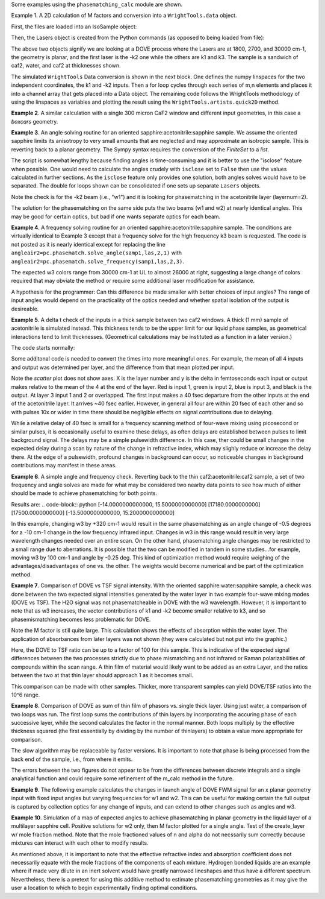 .. examples:

Some examples using the ``phasematching_calc`` module are shown.

Example 1. A 2D calculation of M factors and conversion into a ``WrightTools.data`` object.

First, the files are loaded into an IsoSample object:

.. plot::
    filepath = os.path.join(os.getcwd(), "tests")
    lay1file=os.path.join(filepath, 'CaF2_Malitson.txt')
    lay2file=os.path.join(filepath, 'H2O_1.txt')

    tkcaf2=0.02 #cm
    tkwater=0.01 #cm

    samp1=pc.IsoSample.IsoSample()
    desc="FWM cell"
    samp1.description=desc
    samp1.load_layer(lay1file, tkcaf2, label="caf2fw")
    samp1.load_layer(lay2file, tkwater, label="water")
    samp1.load_layer(lay1file, tkcaf2, label="caf2bw")

Then, the Lasers object is created from the Python commands (as opposed to being loaded from file):

.. plot::
    las=pc.Lasers.Lasers()
    arr1=[1800.0,2700.0,30000.0]
    las.add_frequencies(arr1)
    arr2=[20.0,7.0, 0.0]
    las.add_angles(arr2)
    arr3=[-1,1,1]
    las.add_k_coeffs(arr3)
    arr4=[1,1,1]
    las.add_polarizations(arr4)
    las.change_geometry("planar")

The above two objects signify we are looking at a DOVE process where the Lasers are at 1800, 2700, and 30000 cm-1,
the geometry is planar, and the first laser is the -k2 one while the others are k1 and k3.  The sample is a
sandwich of caf2, water, and caf2 at thicknesses shown.

The simulated ``WrightTools`` Data conversion is shown in the next block.  One defines the numpy linspaces for the two independent
coordinates, the k1 and -k2 inputs.  Then a for loop cycles through each series of m,n elements and places it
into a channel array that gets placed into a Data object.  The remaining code follows the WrightTools methodology
of using the linspaces as variables and plotting the result using the ``WrightTools.artists.quick2D`` method.

.. plot::
    # A method for creating a 2D array of "Mcalcs" and converting into a
    # WrightTools data object for use in various simulations.
    var1 = np.linspace(2450.00, 2900.00, 46)[:, None]
    var2 = np.linspace(1300.0, 2000.0, 81)[None, :]
    var2a = np.linspace(1300.0, 2000.0, 81)

    ch1 = np.zeros([len(var1), len(var2a)])
    for m in range(len(var1)):
        for n in range(len(var2a)):
            las.change_freq(1, var1[m])
            las.change_freq(2, var2a[n])
            Mlist, Mphase, tklist, Tlist = pc.phasematch.m_calc(samp1, las)
            ch1[m, n] = np.abs(Mlist[1])

    data = wt.Data(name="FWM cell water caf2 planar DOVE")
    data.create_variable(name="w1", units="wn", values=var1)
    data.create_variable(name="w2", units="wn", values=var2)
    data.create_channel(name="Mfactor", values=ch1)
    data.transform("w1", "w2")
    wt.artists.quick2D(data)
    plt.show()

.. image:: Figure_1.png


**Example 2**. A similar calculation with a single 300 micron CaF2 window and different input geometries,
in this case a `boxcars` geometry.

.. plot::
    filepath = os.path.join(os.getcwd(), "tests")
    lay1file = os.path.join(filepath, "CaF2_Malitson.txt")

    tkcaf2 = 0.03

    # generation of a IsoSample
    samp1 = pc.IsoSample.IsoSample()
    desc = "caf2window300um"
    samp1.description = desc
    samp1.load_layer(lay1file, tkcaf2, label="caf2")


    # generation of a Lasers object.
    las = pc.Lasers.Lasers()
    arr1 = [1800.0, 2700.0, 18400.0]
    las.add_frequencies(arr1)
    arr2 = [8.0, 8.0, 8.0]
    las.add_angles(arr2)
    arr3 = [-1, 1, 1]
    las.add_k_coeffs(arr3)
    arr4 = [1, 1, 1]
    las.add_pols(arr4)
    las.change_geometry("boxcars")


    var1 = np.linspace(2600.00, 3200.00, 61)[:, None]
    var2 = np.linspace(1600.0, 2200.0, 61)[None, :]
    var2a = np.linspace(1600.0, 2200.0, 61)

    ch1 = np.zeros([len(var1), len(var2a)])
    for m in range(len(var1)):
        for n in range(len(var2a)):
            las.change_freq(1, var1[m])
            las.change_freq(2, var2a[n])
            Mlist, Mphase, tklist, Tlist = pc.phasematch.m_calc(samp1, las)
            ch1[m, n] = np.abs(Mlist[0])

    data = wt.Data(name="CaF2 300 micron boxcars DOVE")
    data.create_variable(name="w1", units="wn", values=var1)
    data.create_variable(name="w2", units="wn", values=var2)
    data.create_channel(name="Mfactor", values=ch1)
    data.transform("w2", "w1")
    wt.artists.quick2D(data)
    plt.show()



.. image:: Figure_2.png

**Example 3**.  An angle solving routine for an oriented sapphire:acetonitrile:sapphire sample.
We assume the oriented sapphire limits its anisotropy to very small amounts that are neglected
and may approximate an isotropic sample.  This is reverting back to a planar geometry.  The Sympy
syntax requires the conversion of the `FiniteSet` to a `list`.

The script is somewhat lengthy because finding angles is time-consuming and it is better to
use the "isclose" feature when possible.  One would need to calculate the angles crudely with
``isclose`` set to ``False`` then use the values calculated in further sections.  As the
``isclose`` feature only provides one solution, both angles solves would have to be separated.
The double for loops shown can be consolidated if one sets up separate ``Lasers`` objects.


.. plot::
    filepath = os.path.join(os.getcwd(), "tests")
    lay1file = os.path.join(filepath, "CH3CN_paste_1.txt")
    lay2file = os.path.join(filepath, "CaF2_Malitson.txt")

    tkacn = 0.01
    tkcaf2 = 0.02


    # generation of a IsoSample
    samp1 = pc.IsoSample.IsoSample()
    desc = "FWM cell"
    samp1.description = desc
    samp1.load_layer(lay2file, tkcaf2, label="caf2")
    samp1.load_layer(lay1file, tkacn, label="acn")
    samp1.load_layer(lay2file, tkcaf2, label="caf2")


    # generation of a Lasers object.
    las = pc.Lasers.Lasers()
    arr1 = [2600.0, 3150.0, 20000.0]
    las.add_frequencies(arr1)
    arr2 = [15.0, -6.0, 0.0]
    las.add_angles(arr2)
    arr3 = [-1, 1, 1]
    las.add_k_coeffs(arr3)
    arr4 = [1, 1, 1]
    las.add_pols(arr4)
    las.change_geometry("planar")

    var1 = np.linspace(1600.0, 2300.0, 71)[None, :]
    var1a = np.linspace(1600.0, 2300.0, 71)
    var2 = np.linspace(2600.00, 3200.00, 61)[:, None]
    var2a = np.linspace(2600.0, 3200.0, 61)

    ch1 = np.zeros([len(var1a), len(var2a)])
    ch2 = np.zeros([len(var1a), len(var2a)])
    test1 = np.zeros([len(var1a), len(var2a)])
    test2 = np.zeros([len(var1a), len(var2a)])

    mold = int(0)
    for m in range(len(var1a)):
        for n in range(len(var2a)):
            las.change_freq(1, var1a[m])
            las.change_freq(2, var2a[n])
            if (m == 0) & (n == 0):
                """The first data point calculates the angle in a slow method."""
                angleair2, amount = pc.phasematch.solve_angle(samp1, las, 2, 1, isclose=False)
                angletemp = list(angleair2)[0]  # this needs to solve for remainder to work
                if np.any(list(angleair2)):
                    ch1[m, n] = angletemp
                    las.change_angle(1, angletemp)
            elif mold == m:
                """Afterwards it proceeds with a solve using the faster method. Unfortunately, this
                method may skip to the other solution if conditions are (un)favorable.   (Un)favorable conditions
                include heavy oscillations and bad initial guess for the isclose value."""
                angleair2a, amt = pc.phasematch.solve_angle(samp1, las, 2, 1, isclose=True, amt=amount)
                if np.any(list(angleair2)):
                    ch1[m, n] = list(angleair2)[0]
                    las.change_angle(1, list(angleair2)[0])
                else:
                    ch1[m, n] = float("nan")
            else:
                """This final step is testing whether it is better to use the original solve upon a
                new scanline or to stick with the recent solve.  Currently in place is to roll back to
                the original solve.  It then updates angletemp for the next scanline."""
                las.change_angle(1, angletemp)
                angleair2, amt = pc.phasematch.solve_angle(samp1, las, 2, 1, isclose=True, amt=amount)
                mold = m
                if np.any(list(angleair2)):
                    ch1[m, n] = list(angleair2)[0]
                    angletemp = list(angleair2)[0]
                    las.change_angle(1, list(angleair2)[0])
                else:
                    ch1[m, n] = float("nan")

    data = wt.Data(name="angle solves")
    data.create_variable(name="w1", units="wn", values=var1)
    data.create_variable(name="w2", units="wn", values=var2)


    # Other solution.
    for m in range(len(var1a)):
        for n in range(len(var2a)):
            las.change_freq(1, var1a[m])
            las.change_freq(2, var2a[n])
            if (m == 0) & (n == 0):
                angleair2, amount = pc.phasematch.solve_angle(samp1, las, 2, 1, isclose=False)
                angletemp = list(angleair2)[1]  # this needs to solve for remainder to work
                if np.any(list(angleair2)):
                    ch2[m, n] = angletemp
                    las.change_angle(1, angletemp)
            elif mold == m:
                angleair2, amt = pc.phasematch.solve_angle(samp1, las, 2, 1, isclose=True, amt=amount)
                if np.any(list(angleair2)):
                    ch2[m, n] = list(angleair2)[0]
                    las.change_angle(1, list(angleair2)[0])
                else:
                    ch2[m, n] = float("nan")
            else:
                las.change_angle(1, angletemp)
                angleair2, amt = pc.phasematch.solve_angle(samp1, las, 2, 1, isclose=True)
                mold = m
                if np.any(list(angleair2)):
                    ch2[m, n] = list(angleair2)[-1]
                    angletemp = list(angleair2)[-1]
                    las.change_angle(1, list(angleair2)[-1])
                else:
                    ch2[m, n] = float("nan")

    for m in range(len(var1a)):
        for n in range(len(var2a)):
            las.change_freq(1, var1a[m])
            las.change_freq(2, var2a[n])
            las.change_angle(1, ch1[m, n])
            Mlist, Mphase, tklist, Tdict = pc.phasematch.m_calc(samp1, las)
            las.change_angle(1, ch2[m, n])
            Mlist2, Mphase, tklist, Tdict = pc.phasematch.m_calc(samp1, las)
            test1[m, n] = -np.log10(Mlist[1])
            # test1[m, n] = Mlist[1]
            test2[m, n] = -np.log10(Mlist2[1])
            # test2[m, n] = Mlist2[1]

    data.create_channel(name="angleforw1_negative", values=ch1.T)
    # data.channels[0].signed = True
    data.create_channel(name="angleforw1_positive", values=ch2.T)
    # data.channels[1].signed = True
    data.channels[1].null = 0
    data.create_channel(
        name="test1", values=test1.T
    )  # Tests to see if all M factors calculated are good
    data.create_channel(
        name="test2", values=test2.T
    )  # Tests to see if all M factors calculated are good
    data.transform("w2", "w1")
    wt.artists.quick2D(data, channel=0)
    plt.show()

    wt.artists.quick2D(data, channel=1)
    plt.show()

    wt.artists.quick2D(data, channel=2)
    plt.show()

    wt.artists.quick2D(data, channel=3)
    plt.show()

.. image:: Figure_3.png

.. image:: Figure_3b.png

Note the check is for the -k2 beam (i.e., "w1") and it is looking for phasematching in the acetonitrile layer (layernum=2).

The solution for the phasematching on the same side puts the two beams (w1 and w2)  at nearly identical angles.   This may
be good for certain optics, but bad if one wants separate optics for each beam.


**Example 4**.  A frequency solving routine for an oriented sapphire:acetonitrile:sapphire sample.
The conditions are virtually identical to Example 3 except that a frequency solve for the high frequency
k3 beam is requested.  The code is not posted as it is nearly identical except for  replacing the
line ``angleair2=pc.phasematch.solve_angle(samp1,las,2,1)`` with ``angleair2=pc.phasematch.solve_frequency(samp1,las,2,3)``.

.. image:: Figure_4.png

The expected w3 colors range from 30000 cm-1 at UL to almost 26000 at right, suggesting a large change of colors
required that may obviate the method or require some additional laser modification for assistance.

A hypothesis for the programmer:   Can this difference be made smaller with better choices of input angles?
The range of input angles would depend on the practicality of the optics needed and whether spatial isolation
of the output is desireable.


**Example 5**.  A delta t check of the inputs in a thick sample between two caf2 windows.  A thick (1 mm) sample of
acetonitrile is simulated instead.  This thickness tends to be the upper limit for our liquid phase samples, as
geometrical interactions tend to limit thicknesses.  (Geometrical calculations may be instituted as a function in a later version.)

The code starts normally:

.. plot::
    lay3file=os.path.join(filepath, 'CaF2_Malitson.txt')
    lay4file=os.path.join(filepath, 'CH3CN_paste_1.txt')
    lay5file=os.path.join(filepath, 'CaF2_Malitson.txt')

    tkcaf2=0.02
    tkacn=0.1

    samp1=pc.IsoSample.IsoSample()
    desc="FWM cell"
    samp1.description=desc
    samp1.load_layer(lay5file, tkcaf2, label="caf2fw")
    samp1.load_layer(lay4file, tkacn, label="ACN")
    samp1.load_layer(lay3file, tkcaf2, label="caf2bw")

    las4=pc.Lasers.Lasers()
    arr1=[3150.0,2250.0,20000.0]
    las4.add_frequencies(arr1)
    arr2=[5.0,10.0,0.0]
    las4.add_angles(arr2)
    arr3=[1,-1,1]
    las4.add_k_coeffs(arr3)
    arr4=[1,1,1]
    las4.add_pols(arr4)
    las4.change_geometry("planar")

    tin,tout=pc.phasematch.calculate_ts(samp1,las4)
    print(tin,tout)

Some additonal code is needed to convert the times into more meaningful ones.  For example, the mean of
all 4 inputs and output was determined per layer, and the difference from that mean plotted per input.

.. plot::
    for m in range(len(tin)):
        if m == 0:
            pass
        else:
            for i in range(len(tin[m])):
                tin[m][i]=tin[m][i]-tin[m-1][i]

    for i in range(len(tout)):
        if i ==0:
            pass
        else:
            tout[i]=tout[i]-tout[i-1]

    print(tin,tout)
    tlist=list()
    x1=list()
    x2=list()
    x3=list()
    x4=list()
    y1=list()
    y2=list()
    y3=list()
    y4=list()

    for m in range(len(tin)):
        tinvec=list(tin[m])
        tinvec.append(tout[m])
        avg=np.mean(tinvec)
        tinvec=np.asarray(tinvec-avg)
        for i in range(len(tinvec)):
            if (i==0):
                x1.append(m+1)
                y1.append(tinvec[i])
            elif (i==1):
                x2.append(m+1)
                y2.append(tinvec[i])
            elif (i==2):
                x3.append(m+1)
                y3.append(tinvec[i])
            elif (i==3):
                x4.append(m+1)
                y4.append(tinvec[i])
            else:
                pass

    plt.rcParams['figure.autolayout']=True
    plt.xlim(0,5)
    plt.ylim(-60.0,30.0)
    plt.grid()

    xn1=x1
    yn1=y1
    plt.scatter(xn1,yn1, c="red")

    xn1=x2
    yn1=y2
    plt.scatter(xn1,yn1, c="green")

    xn1=x3
    yn1=y3
    plt.scatter(xn1,yn1, c="blue")

    xn1=x4
    yn1=y4
    plt.scatter(xn1,yn1, c="black")
    plt.show()


.. image:: Figure_5.png

Note the `scatter` plot does not show axes.  X is the layer number and y is the delta in femtoseconds each
input or output makes relative to the mean of the 4 at the end of the layer.  Red is input 1, green is input 2,
blue is input 3, and black is the output.  At layer 3 input 1 and 2 or overlapped.   The first input makes a
40 fsec departure from the other inputs at the end of the acetonitrile layer.  It arrives ~40 fsec earlier.
However, in general all four are within 20 fsec of each other and so with pulses 10x or wider in time there should be negligible effects
on signal contributions due to delaying.

While a relative delay of 40 fsec is small for a frequency scanning method of four-wave mixing using picosecond or
similar pulses, it is occasionally useful to examine these delays, as often delays are established between pulses
to limit background signal.   The delays may be a simple pulsewidth difference.  In this case, ther could be small
changes in the expected delay during a scan by nature of the change in refractive index, which may slighly reduce
or increase the delay there.  At the edge of a pulsewidth, profound changes in background can occur, so noticeable
changes in background contributions may manifest in these areas.


**Example 6**.  A simple angle and frequency check.   Reverting back to the thin caf2:acetonitrile:caf2 sample,
a set of two frequency and angle solves are made for what may be considered two nearby data points to see
how much of either should be made to achieve phasematching for both points.


.. plot::
    filepath = os.path.join(os.getcwd(), "tests")
    lay3file = os.path.join(filepath, "CaF2_Malitson.txt")
    lay4file = os.path.join(filepath, "CH3CN_paste_1.txt")

    tkcaf2 = 0.02  # cm
    tkacn = 0.01  # cm

    samp1 = pc.IsoSample.IsoSample()
    desc = "FWM cell"
    samp1.description = desc
    samp1.load_layer(lay3file, tkcaf2, label="caf2fw")
    samp1.load_layer(lay4file, tkacn, label="acn")
    samp1.load_layer(lay3file, tkcaf2, label="caf2bw")

    las4 = pc.Lasers.Lasers()
    arr1 = [3150.0, 2200.0, 17200.0]
    las4.add_frequencies(arr1)
    arr2 = [6.0, -13.20, 0.0]
    las4.add_angles(arr2)
    arr3 = [1, -1, 1]
    las4.add_k_coeffs(arr3)
    arr4 = [1, 1, 1]
    las4.add_pols(arr4)
    las4.change_geometry("planar")

    angl1, amt = pc.phasematch.solve_angle(samp1, las4, 2, 2)
    out = list(angl1)
    print(out)

    freq, amt = pc.phasematch.solve_frequency(samp1, las4, 2, 3, 20)
    out = list(freq)
    print(out)

    las4.change_freq(3, out[0])

    las4.change_freq(2, 2190.0)
    angle, amt = pc.phasematch.solve_frequency(samp1, las4, 2, 3, 20)
    out2 = list(angle)
    print(out2)

    las4.change_freq(3, out[0])
    angle, amt = pc.phasematch.solve_angle(samp1, las4, 2, 2, isclose=False)
    out3 = list(angle)
    print(out3)


Results are:
.. code-block:: python
[-14.0000000000000, 15.5000000000000]
[17180.0000000000]
[17500.0000000000]
[-13.5000000000000, 15.2000000000000]

In this example, changing w3 by +320 cm-1 would result in the same phasematching as an angle change of -0.5 degrees
for a -10 cm-1 change in the low frequency infrared input.  Changes in w3 in this range
would result in very large wavelength changes needed over an entire scan.  On the other hand, phasematching angle
changes may be restricted to a small range due to aberrations.  It is possible that the two can be modified in tandem
in some studies...for example, moving w3 by 100 cm-1 and angle by -0.25 deg.  This kind of optimization method would
require weighing of the advantages/disadvantages of one vs. the other.   The weights would become numerical and be
part of the optimization method.


**Example 7**.  Comparison of DOVE vs TSF signal intensity.  WIth the oriented sapphire:water:sapphire sample,
a check was done between the two expected signal intensities generated by the water layer in two example
four-wave mixing modes (DOVE vs TSF).  The H2O signal was not phasematcheable in DOVE with the w3 wavelength.
However, it is important to note that as w3 increases, the vector contributions of k1 and -k2 become
smaller relative to k3, and so phasemismatching becomes less problematic for DOVE.


.. plot::
    filepath = os.path.join(os.getcwd(), "tests")
    lay1file = os.path.join(filepath, "sapphire1.txt")
    lay2file = os.path.join(filepath, "H2O_1.txt")
    tksap = 0.02
    tkwat = 0.01


    # generation of a IsoSample
    samp1 = pc.IsoSample.IsoSample()
    desc = "sapphwatersapph"
    samp1.description = desc
    samp1.load_layer(lay1file, tksap, label="saphfw")
    samp1.load_layer(lay2file, tkwat, label="h2o")
    samp1.load_layer(lay1file, tksap, label="saphfw")


    # generation of a Lasers object.
    las = pc.Lasers.Lasers()
    arr1 = [1800.0, 2700.0, 30000.0]
    las.add_frequencies(arr1)
    arr2 = [-18.0, 8.0, 0.0]
    las.add_angles(arr2)
    arr3 = [-1, 1, 1]
    las.add_k_coeffs(arr3)
    arr4 = [1, 1, 1]
    las.add_pols(arr4)
    las.change_geometry("planar")

    var1 = np.linspace(2450.00, 2900.00, 91)[:, None]
    var2 = np.linspace(1300.0, 1900.0, 161)[None, :]
    var2a = np.linspace(1300.0, 1900.0, 161)

    ch1 = np.zeros([len(var1), len(var2a)])
    ch1a = np.zeros([len(var1), len(var2a)])
    ch2 = np.zeros([len(var1), len(var2a)])
    ch2a = np.zeros([len(var1), len(var2a)])
    ch3 = np.zeros([len(var1), len(var2a)])
    ch3a = np.zeros([len(var1), len(var2a)])

    for m in range(len(var1)):
        for n in range(len(var2a)):
            las.change_freq(1, var1[m])
            las.change_freq(2, var2a[n])
            Mlist, Mphase, tklist, Tdict = pc.phasematch.m_calc(samp1, las)
            Alist, Alistout = pc.phasematch.calculate_absorbances(samp1, las)
            Mlista = pc.phasematch.apply_absorbances(Mlist, Alist, Alistout)
            Mlistb = pc.phasematch.apply_trans(Mlista, Tdict)
            samp1.change_layer(2, thickness=0.0001)
            Mlist1a, Mphase1a, tklist1a, Tdict1a = pc.phasematch.m_calc(samp1, las)
            ch1[m, n] = Mlist[1]
            ch1a[m, n] = Mlist1a[1]
            samp1.change_layer(2, thickness=tkwat)

    vec2 = [1, 1, 1]
    las.add_k_coeffs(vec2)

    for m in range(len(var1)):
        for n in range(len(var2a)):
            las.change_freq(1, var1[m])
            las.change_freq(2, var2a[n])
            Mlist2, Mphase, tklist2, Tlist2 = pc.phasematch.m_calc(samp1, las)
            ch2[m, n] = Mlist2[1]
            samp1.change_layer(2, thickness=0.0001)
            Mlist2a, Mphase2a, tklist2a, Tdict2a = pc.phasematch.m_calc(samp1, las)
            ch2a[m, n] = Mlist2a[1]
            samp1.change_layer(2, thickness=tkwat)

    ch3 = ch1 / ch2
    ch3a = ch1a / ch2a


    data = wt.Data(name="example")
    data.create_variable(name="w1", units="wn", values=var1)
    data.create_variable(name="w2", units="wn", values=var2)
    data.create_channel(name="DOVE", values=ch1)
    data.create_channel(name="TSF", values=ch2)
    data.create_channel(name="DOVE_TSF_RATIO", values=ch3)
    data.create_channel(name="DOVE_TSF_RATIO_thinfilm", values=ch3a)
    data.transform("w1", "w2")
    wt.artists.quick2D(data, channel=0)
    plt.show()

    wt.artists.quick2D(data, channel=1)
    plt.show()

    wt.artists.quick2D(data, channel=2)
    plt.show()

    wt.artists.quick2D(data, channel=3)
    plt.show()  # should be 1 for all data points or very close to it


.. image:: Figure_7a.png

.. image:: Figure_7b.png

.. image:: Figure_7c.png


Note the M factor is still quite large.  This calculation shows the effects of absorption within the water layer.
The application of absorbances from later layers was not shown (they were calculated but not put
into the graphic.)

Here, the DOVE to TSF ratio can be up to a factor of 100 for this sample.  This is indicative of the expected
signal differences between the two processes strictly due to phase mismatching and not infrared or Raman
polarizabilities of compounds within the scan range.  A thin film of material would likely want to be added as
an extra Layer, and the ratios between the two at that thin layer should approach 1 as it becomes small.

This comparison can be made with other samples.  Thicker, more transparent samples can yield DOVE/TSF ratios
into the 10^6 range.


**Example 8**.  Comparison of DOVE as sum of thin film of phasors vs. single thick layer.
Using just water, a comparison of two loops was run.   The first loop sums the contributions of
thin layers by incorporating the accuring phase of each successive layer, while the second calculates
the factor in the normal manner.   Both loops multiply by the effective thickness squared (the first
essentially by dividing by the number of thinlayers) to obtain a value more appropriate for comparison.

.. plot::
    filepath = os.path.join(os.getcwd(), "tests")
    lay1file = os.path.join(filepath, "CaF2_Malitson.txt")
    lay2file = os.path.join(filepath, "H2O_1.txt")
    tkcaf2 = 0.02
    tkwat = 0.0008

    thins = 30
    thick = thins * tkwat

    # generation of a IsoSample
    samp1 = pc.IsoSample.IsoSample()
    desc = "water"
    samp1.description = desc

    samp1.load_layer(lay2file, tkwat, label="h2o")
    # use lay1file for a limit where absorbance is zero

    # generation of a Lasers object.
    las = pc.Lasers.Lasers()
    arr1 = [1800.0, 2700.0, 30000.0]
    las.add_frequencies(arr1)
    arr2 = [5.0, -2.0, 0.0]
    las.add_angles(arr2)
    arr3 = [-1, 1, 1]
    las.add_k_coeffs(arr3)
    arr4 = [1, 1, 1]
    las.add_pols(arr4)
    las.change_geometry("planar")

    var2 = np.linspace(2150.00, 3650.00, 151)[None, :]
    var2a = np.linspace(2150.00, 3650.00, 151)
    var1 = np.linspace(1200.0, 1900.0, 71)[:, None]
    var1a = np.linspace(1200.0, 1900.0, 71)

    ch1 = np.zeros([len(var1a), len(var2a)])
    A1list = np.zeros([len(var1a), len(var2a)])
    A2list = np.zeros([len(var1a), len(var2a)])
    A3list = np.zeros([len(var1a), len(var2a)])
    w4 = np.zeros([len(var1a), len(var2a)])


    # thin DOVE summation calculations...it needs to tabulate absorbance changes
    # as each thin layer is added (A1list, A2list, A3list).   The phase change
    # as a result in changing absorbances is found in ch1p.   The ch1 calculates
    # a single thin layer m factor.

    #  ---  Absorbance list in a single thin layer determined.
    for m in range(len(var1a)):
        for n in range(len(var2a)):
            las.change_freq(1, var1a[m])
            las.change_freq(2, var2a[n])
            w4t = (
                las.frequencies[0] * las.k_coeffs[0]
                + las.frequencies[1] * las.k_coeffs[1]
                + las.frequencies[2] * las.k_coeffs[2]
            )
            w4t2, a, n4t = samp1["layers"][0].estimate(w4t)
            Alist, Alistout = pc.phasematch.calculate_absorbances(samp1, las)
            A1list[m, n] = Alist[0][0]
            A2list[m, n] = Alist[0][1]
            A3list[m, n] = Alist[0][2]
            w4[m, n] = w4t

    #  ---  following is a slow algorithm.
    for m in range(len(var1a)):
        for n in range(len(var2a)):
            Mconjsum = 0.000 + 0.000 * 1j
            las.change_freq(1, var1a[m])
            las.change_freq(2, var2a[n])
            w4t = w4[m, n]
            for i in range(thins):
                if i == 0:
                    Mphaseprev = 0.000
                else:
                    Mphaseprev = Mphase[0]
                E1power = np.sqrt(10 ** (-i * A1list[m, n] / 2.00))  # 2.00 converts I/Io to E/Eo
                E2power = np.sqrt(10 ** (-i * A2list[m, n] / 2.00))
                E3power = np.sqrt(10 ** (-i * A3list[m, n] / 2.00))
                tktemp = i * thins
                Mlist, Mphase, tklist, Tdict = pc.phasematch.m_calc(samp1, las)
                Mphase[0] = Mphase[0] + Mphaseprev
                Mlisttemp = np.sqrt(Mlist[0]) * E1power * E2power * E3power
                # Phase differential is calculated backwards from the final layer
                Mphasedelta = (
                    np.cos(w4t * (2 * np.pi) * (thick - tktemp) + Mphase[0])
                    + np.sin(w4t * (2 * np.pi) * (thick - tktemp) + Mphase[0]) * 1j
                )
                #if i == (thins-1):
                #    Mphasedelta=0.000
                Mconjtemp = Mlisttemp * (Mphasedelta)
                Mconjsum = Mconjsum + Mconjtemp * tkwat
            ch1[m, n] = np.abs(Mconjsum) * np.abs(Mconjsum)


    # thick Dove calculations
    samp1.change_layer(1, thickness=thick)
    ch2 = np.zeros([len(var1a), len(var2a)])

    for m in range(len(var1a)):
        for n in range(len(var2a)):
            las.change_freq(1, var1a[m])
            las.change_freq(2, var2a[n])
            Mlist, Mphase, tklist, Tdict = pc.phasematch.m_calc(samp1, las)
            ch2[m, n] = Mlist[0] * thick * thick

    data = wt.Data(name="example")
    data.create_variable(name="w1", units="wn", values=var1)
    data.create_variable(name="w2", units="wn", values=var2)
    data.create_channel(name="DOVESUM", values=ch1)
    data.create_channel(name="DOVETHICK", values=ch2)
    data.transform("w1", "w2")

    wt.artists.quick2D(data, channel=0)
    plt.show()

    wt.artists.quick2D(data, channel=1)
    plt.show()

.. image:: Figure_8a.png

.. image:: Figure_8b.png

The slow algorithm may be replaceable by faster versions.  It is important to note that phase
is being processed from the back end of the sample, i.e., from where it emits.

The errors between the two figures do not appear to be from the differences between discrete
integrals and a single analytical function and could require some refinement of the m_calc
method in the future.


**Example 9**. The following example calculates the changes in launch angle of DOVE FWM signal for an x planar geometry input with
fixed input angles but varying frequencies for w1 and w2.  This can be useful for making certain the full output is
captured by collection optics for any change of inputs, and can extend to other changes such as angles and w3.

.. plot::
    # filepath = os.path.join(ROOT_DIR, "tests")
    filepath = os.path.join(os.getcwd(), "tests")
    # filepath=os.getcwd()
    lay1file = os.path.join(filepath, "sapphire1.txt")
    lay2file = os.path.join(filepath, "H2O_1.txt")
    tksap = 0.02
    tkwat = 0.01

    # generation of a IsoSample
    samp1 = pc.IsoSample.IsoSample()
    desc = "sapphire fw, water sample, sapphire bw"
    samp1.description = desc
    samp1.load_layer(lay1file, tksap, label="saphfw")
    samp1.load_layer(lay2file, tkwat, label="h2o")
    samp1.load_layer(lay1file, tksap, label="saphfw")

    # generation of a Lasers object.
    las = pc.Lasers.Lasers()
    arr1 = [1800.0, 2700.0, 16000.0]
    las.add_frequencies(arr1)
    arr2 = [5.0, -2.0, 0.0]
    las.add_angles(arr2)
    arr3 = [-1, 1, 1]
    las.add_k_coeffs(arr3)
    arr4 = [1, 1, 1]
    las.add_pols(arr4)
    las.change_geometry("planar")

    var2 = np.linspace(2150.00, 3650.00, 151)[None, :]
    var2a = np.linspace(2150.00, 3650.00, 151)
    var1 = np.linspace(1200.0, 1900.0, 71)[:, None]
    var1a = np.linspace(1200.0, 1900.0, 71)

    ch1 = np.zeros([len(var1a), len(var2a)])


    for m in range(len(var1a)):
        for n in range(len(var2a)):
            las.change_freq(1, var1a[m])
            las.change_freq(2, var2a[n])
            angleoutx, angleouty = pc.phasematch.launchangle(samp1, las)
            ch1[m, n] = angleoutx

    data = wt.Data(name="example 9")
    data.create_variable(name="w1", units="wn", values=var1)
    data.create_variable(name="w2", units="wn", values=var2)
    data.create_channel(name="angleoutx(deg)", values=ch1)

    data.transform("w1", "w2")
    wt.artists.quick2D(data, channel=0)
    plt.show()

.. image:: Figure_9.png


**Example 10**. Simulation of a map of expected angles to achieve phasematching in planar geometry in the liquid layer
of a multilayer sapphire cell.   Positive solutions for w2 only, then M factor plotted for a single angle.   Test of
the create_layer w/ mole fraction method.   Note that the mole fractioned values of n and alpha do not necssarily
sum correctly because mixtures can interact with each other to modify results.

.. plot::
    # filepath = os.path.join(ROOT_DIR, "tests")
    filepath = os.path.join(os.getcwd(), "tests")
    lay1file = os.path.join(filepath, "Ch2Cl2n_paste.txt")
    lay2file = os.path.join(filepath, "MeOH_kozma_ApplSpec_paste.txt")
    lay3file = os.path.join(filepath, "sapphire1.txt")

    tkdcm = 0.01  # cm
    tksap = 0.02  # cm

    # generation of a IsoSample
    samp1 = pc.IsoSample.IsoSample()
    desc = "FWM cell with fw sapphire, sample dcm:meoh, and bw sapphire"
    samp1.description = desc
    samp1.load_layer(lay3file, tksap, label="sapfw")

    layfilelist = list()
    molfraclist = [0.75, 0.25]
    layfilelist.append(lay1file)
    layfilelist.append(lay2file)

    samp1.create_layer(layfilelist, molfraclist, thickness=tkdcm, label="dcm_meoh")
    samp1.load_layer(lay2file, tksap, label="sapbw")

    # generation of a Lasers object.
    las = pc.Lasers.Lasers()
    arr1 = [2200.0, 3150.0, 19000.0]
    las.add_frequencies(arr1)
    arr2 = [15.0, -7.0, 0.0]
    las.add_angles(arr2)
    arr3 = [-1, 1, 1]
    las.add_k_coeffs(arr3)
    arr4 = [1, 1, 1]
    las.add_pols(arr4)
    las.change_geometry("planar")

    w1start = 1800.00
    w1end = 2000.00
    w2start = 2800.000
    w2end = 3000.00

    var1 = np.linspace(w1start, w1end, 41)[None, :]
    var1a = np.linspace(w1start, w1end, 41)
    var2 = np.linspace(w2start, w2end, 61)[:, None]
    var2a = np.linspace(w2start, w2end, 61)

    ch1 = np.zeros([len(var1a), len(var2a)])
    ch2 = np.zeros([len(var1a), len(var2a)])
    ch3 = np.zeros([len(var1a), len(var2a)])
    test1 = np.zeros([len(var1a), len(var2a)])
    test2 = np.zeros([len(var1a), len(var2a)])

    mold = int(0)

    data = wt.Data(name="angle solve positive")
    data.create_variable(name="w1", units="wn", values=var1.T)
    data.create_variable(name="w2", units="wn", values=var2.T)


    #  positive solution.
    for m in range(len(var1a)):
        for n in range(len(var2a)):
            las.change_freq(1, var1a[m])
            las.change_freq(2, var2a[n])
            if (m == 0) & (n == 0):
                angleair2, amount = pc.phasematch.solve_angle(samp1, las, 2, 1, isclose=False)
                angletemp = list(angleair2)[1]  # this needs to solve for remainder to work
                if np.any(list(angleair2)):
                    ch2[m, n] = angletemp
                    las.change_angle(1, angletemp)
            elif mold == m:
                angleair2, amt = pc.phasematch.solve_angle(samp1, las, 2, 1, isclose=True, amt=amount)
                if np.any(list(angleair2)):
                    ch2[m, n] = list(angleair2)[0]
                    las.change_angle(1, list(angleair2)[0])
                else:
                    ch2[m, n] = float("nan")
            else:
                las.change_angle(1, angletemp)
                angleair2, amt = pc.phasematch.solve_angle(samp1, las, 2, 1, isclose=True)
                mold = m
                if np.any(list(angleair2)):
                    ch2[m, n] = list(angleair2)[-1]
                    angletemp = list(angleair2)[-1]
                    las.change_angle(1, list(angleair2)[-1])
                else:
                    ch2[m, n] = float("nan")


    # fixed angle M factor solver
    angle1 = 10.5

    las.change_angle(1, angle1)
    las.change_angle(2, arr2[1])

    for m in range(len(var1a)):
        for n in range(len(var2a)):
            las.change_freq(1, var1a[m])
            las.change_freq(2, var2a[n])
            Mlist, Mphase, tklist, Tlist = pc.phasematch.m_calc(samp1, las)
            ch3[m, n] = np.abs(Mlist[1])

    data.transform("w2", "w1")

    data.create_channel(name="angleforw1_positive", values=ch2)
    data.channels[0].null = np.min(ch2)

    data.create_channel(name=f"Mfactor at angle1={angle1} deg", values=ch3)
    data.channels[1].null = 0
    # data.channels[0].null = 0

    wt.artists.quick2D(data, channel=0)
    plt.show()

    wt.artists.quick2D(data, channel=1)
    plt.show()

.. image:: Figure_10a.png

.. image:: Figure_10b.png

As mentioned above, it is important to note that the effective refractive index and absorption coefficient does not
necessarily equate with the mole fractions of the components of each mixture.   Hydrogen bonded liquids are an example
where if made very dilute in an inert solvent would have greatly narrowed lineshapes and thus have a different spectrum.
Nevertheless, there is a pretext for using this additive method to estimate
phasematching geometries as it may give the user a location to which to begin experimentally finding optimal conditions.
